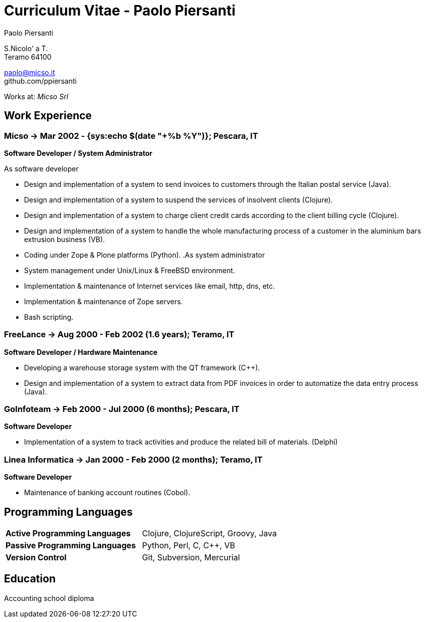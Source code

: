 = Curriculum Vitae - Paolo Piersanti
:author: Paolo Piersanti
:data-uri:
:doctype: article
:encoding: utf-8
:lang: en


S.Nicolo' a T. +
Teramo 64100

paolo@micso.it +
github.com/ppiersanti

Works at: _Micso Srl_



[[experience]]

== Work Experience

=== Micso -> Mar 2002 - {sys:echo $(date "+%b %Y")}; Pescara, IT
*Software Developer / System Administrator*

.As software developer
* Design and implementation of a system to send invoices to customers
  through the Italian postal service (Java).
* Design and implementation of a system to suspend the services
  of insolvent clients (Clojure).
* Design and implementation of a system to charge client credit cards
  according to the client billing cycle (Clojure).
* Design and implementation of a system to handle the whole
  manufacturing process of a customer in the aluminium bars
  extrusion business (VB).
* Coding under Zope & Plone platforms (Python).
.As system administrator
* System management under Unix/Linux & FreeBSD environment.
* Implementation & maintenance of Internet services like email, http,
  dns, etc.
* Implementation & maintenance of Zope servers.
* Bash scripting.



=== FreeLance -> Aug 2000 - Feb 2002 (1.6 years); Teramo, IT
*Software Developer / Hardware Maintenance*

* Developing a warehouse storage system with the QT framework (C++).
* Design and implementation of a system to extract data from PDF
  invoices in order to automatize the data entry process (Java).

=== GoInfoteam -> Feb 2000 - Jul 2000 (6 months); Pescara, IT
*Software Developer*

* Implementation of a system to track activities and produce the
  related bill of materials. (Delphi)   

=== Linea Informatica -> Jan 2000 - Feb 2000 (2 months); Teramo, IT
*Software Developer*

* Maintenance of banking account routines (Cobol).


[[ProgrammingLanguages]]
== Programming Languages

[cols="<,<",]
|============================================================
|*Active Programming Languages*|Clojure, ClojureScript, Groovy, Java
|*Passive Programming Languages*|Python, Perl, C, C++, VB
|*Version Control*| Git, Subversion, Mercurial
|============================================================




[[education]]

== Education


Accounting school diploma
